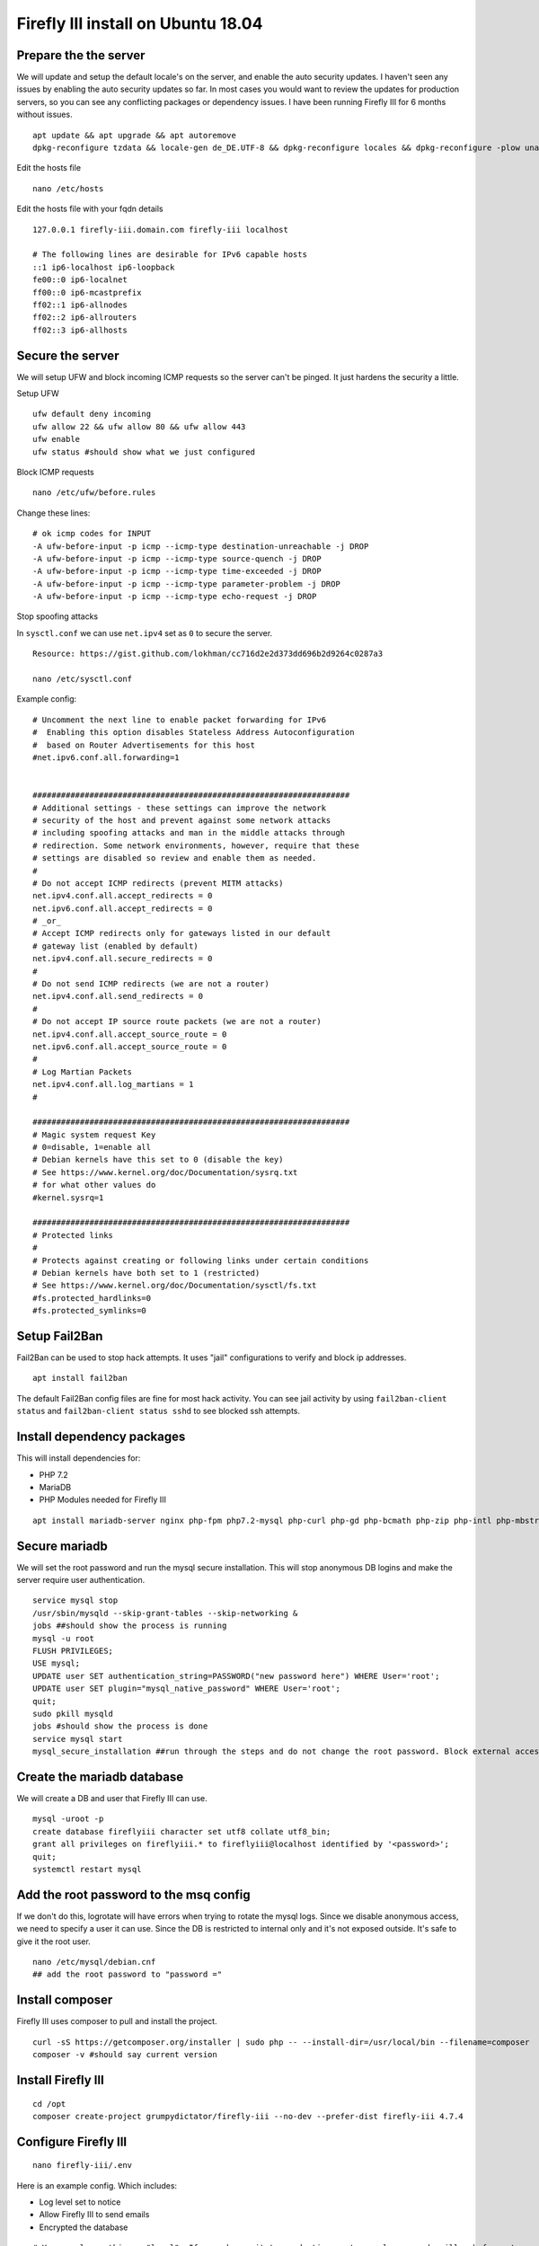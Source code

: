 Firefly III install on Ubuntu 18.04
-----------------------------------

Prepare the the server
~~~~~~~~~~~~~~~~~~~~~~

We will update and setup the default locale's on the server, and enable
the auto security updates. I haven't seen any issues by enabling the
auto security updates so far. In most cases you would want to review the
updates for production servers, so you can see any conflicting packages
or dependency issues. I have been running Firefly III for 6 months
without issues.

::

    apt update && apt upgrade && apt autoremove
    dpkg-reconfigure tzdata && locale-gen de_DE.UTF-8 && dpkg-reconfigure locales && dpkg-reconfigure -plow unattended-upgrades

Edit the hosts file

::

    nano /etc/hosts

Edit the hosts file with your fqdn details

::

    127.0.0.1 firefly-iii.domain.com firefly-iii localhost

    # The following lines are desirable for IPv6 capable hosts
    ::1 ip6-localhost ip6-loopback
    fe00::0 ip6-localnet
    ff00::0 ip6-mcastprefix
    ff02::1 ip6-allnodes
    ff02::2 ip6-allrouters
    ff02::3 ip6-allhosts

Secure the server
~~~~~~~~~~~~~~~~~

We will setup UFW and block incoming ICMP requests so the server can't
be pinged. It just hardens the security a little.

Setup UFW

::

    ufw default deny incoming
    ufw allow 22 && ufw allow 80 && ufw allow 443
    ufw enable
    ufw status #should show what we just configured

Block ICMP requests

::

    nano /etc/ufw/before.rules

Change these lines:

::

    # ok icmp codes for INPUT
    -A ufw-before-input -p icmp --icmp-type destination-unreachable -j DROP  
    -A ufw-before-input -p icmp --icmp-type source-quench -j DROP   
    -A ufw-before-input -p icmp --icmp-type time-exceeded -j DROP  
    -A ufw-before-input -p icmp --icmp-type parameter-problem -j DROP  
    -A ufw-before-input -p icmp --icmp-type echo-request -j DROP  

Stop spoofing attacks

In ``sysctl.conf`` we can use ``net.ipv4`` set as ``0`` to secure the
server.

::

    Resource: https://gist.github.com/lokhman/cc716d2e2d373dd696b2d9264c0287a3

    nano /etc/sysctl.conf

Example config:

::

    # Uncomment the next line to enable packet forwarding for IPv6
    #  Enabling this option disables Stateless Address Autoconfiguration
    #  based on Router Advertisements for this host
    #net.ipv6.conf.all.forwarding=1


    ###################################################################
    # Additional settings - these settings can improve the network
    # security of the host and prevent against some network attacks
    # including spoofing attacks and man in the middle attacks through
    # redirection. Some network environments, however, require that these
    # settings are disabled so review and enable them as needed.
    #
    # Do not accept ICMP redirects (prevent MITM attacks)
    net.ipv4.conf.all.accept_redirects = 0
    net.ipv6.conf.all.accept_redirects = 0
    # _or_
    # Accept ICMP redirects only for gateways listed in our default
    # gateway list (enabled by default)
    net.ipv4.conf.all.secure_redirects = 0
    #
    # Do not send ICMP redirects (we are not a router)
    net.ipv4.conf.all.send_redirects = 0
    #
    # Do not accept IP source route packets (we are not a router)
    net.ipv4.conf.all.accept_source_route = 0
    net.ipv6.conf.all.accept_source_route = 0
    #
    # Log Martian Packets
    net.ipv4.conf.all.log_martians = 1
    #

    ###################################################################
    # Magic system request Key
    # 0=disable, 1=enable all
    # Debian kernels have this set to 0 (disable the key)
    # See https://www.kernel.org/doc/Documentation/sysrq.txt
    # for what other values do
    #kernel.sysrq=1

    ###################################################################
    # Protected links
    #
    # Protects against creating or following links under certain conditions
    # Debian kernels have both set to 1 (restricted) 
    # See https://www.kernel.org/doc/Documentation/sysctl/fs.txt
    #fs.protected_hardlinks=0
    #fs.protected_symlinks=0

Setup Fail2Ban
~~~~~~~~~~~~~~

Fail2Ban can be used to stop hack attempts. It uses "jail"
configurations to verify and block ip addresses.

::

    apt install fail2ban

The default Fail2Ban config files are fine for most hack activity. You
can see jail activity by using ``fail2ban-client status`` and
``fail2ban-client status sshd`` to see blocked ssh attempts.

Install dependency packages
~~~~~~~~~~~~~~~~~~~~~~~~~~~

This will install dependencies for:

-  PHP 7.2
-  MariaDB
-  PHP Modules needed for Firefly III

::

    apt install mariadb-server nginx php-fpm php7.2-mysql php-curl php-gd php-bcmath php-zip php-intl php-mbstring php-xml

Secure mariadb
~~~~~~~~~~~~~~

We will set the root password and run the mysql secure installation.
This will stop anonymous DB logins and make the server require user
authentication.

::

    service mysql stop
    /usr/sbin/mysqld --skip-grant-tables --skip-networking &
    jobs ##should show the process is running
    mysql -u root
    FLUSH PRIVILEGES;
    USE mysql;
    UPDATE user SET authentication_string=PASSWORD("new password here") WHERE User='root';
    UPDATE user SET plugin="mysql_native_password" WHERE User='root';
    quit;
    sudo pkill mysqld
    jobs #should show the process is done
    service mysql start
    mysql_secure_installation ##run through the steps and do not change the root password. Block external access whe asked

Create the mariadb database
~~~~~~~~~~~~~~~~~~~~~~~~~~~

We will create a DB and user that Firefly III can use.

::

    mysql -uroot -p
    create database fireflyiii character set utf8 collate utf8_bin;
    grant all privileges on fireflyiii.* to fireflyiii@localhost identified by '<password>';
    quit;
    systemctl restart mysql

Add the root password to the msq config
~~~~~~~~~~~~~~~~~~~~~~~~~~~~~~~~~~~~~~~

If we don't do this, logrotate will have errors when trying to rotate
the mysql logs. Since we disable anonymous access, we need to specify a
user it can use. Since the DB is restricted to internal only and it's
not exposed outside. It's safe to give it the root user.

::

    nano /etc/mysql/debian.cnf
    ## add the root password to "password ="

Install composer
~~~~~~~~~~~~~~~~

Firefly III uses composer to pull and install the project.

::

    curl -sS https://getcomposer.org/installer | sudo php -- --install-dir=/usr/local/bin --filename=composer
    composer -v #should say current version

Install Firefly III
~~~~~~~~~~~~~~~~~~~

::

    cd /opt
    composer create-project grumpydictator/firefly-iii --no-dev --prefer-dist firefly-iii 4.7.4

Configure Firefly III
~~~~~~~~~~~~~~~~~~~~~

::

    nano firefly-iii/.env

Here is an example config. Which includes:

-  Log level set to notice
-  Allow Firefly III to send emails
-  Encrypted the database

::

    # You can leave this on "local". If you change it to production most console commands will ask for extra confirmation.
    # Never set it to "testing".
    APP_ENV=local

    # Set to true if you want to see debug information in error screens.
    APP_DEBUG=false

    # This should be your email address
    SITE_OWNER=admin@email.com

    # The encryption key for your database and sessions. Keep this very secure.
    # If you generate a new one all existing data must be considered LOST.
    # Change it to a string of exactly 32 chars or use command `php artisan key:generate` to generate it
    APP_KEY=<api_key>

    # Change this value to your preferred time zone.
    # Example: Europe/Amsterdam
    TZ=Europe/Berlin

    # APP_URL and TRUSTED_PROXIES are useful when using Docker and/or a reverse proxy.
    APP_URL=http://localhost
    TRUSTED_PROXIES=

    # The log channel defines where your log entries go to.
    LOG_CHANNEL=daily

    # Database credentials. Make sure the database exists. I recommend a dedicated user for Firefly III
    # For other database types, please see the FAQ: http://firefly-iii.readthedocs.io/en/latest/support/faq.html
    DB_CONNECTION=mysql
    DB_HOST=127.0.0.1
    DB_PORT=3306
    DB_DATABASE=fireflyiii
    DB_USERNAME=fireflyiii
    DB_PASSWORD=<firefly_db_password>

    # 'daily' is the default logging mode giving you 5 daily rotated log files in /storage/logs/.
    # Several other options exist. You can use 'single' for one big fat error log (not recommended).
    # Also available are 'syslog' and 'errorlog' which will log to the system itself.
    APP_LOG=daily

    # Log level. You can set this from least severe to most severe:
    # debug, info, notice, warning, error, critical, alert, emergency
    # If you set it to debug your logs will grow large, and fast. If you set it to emergency probably
    # nothing will get logged, ever.
    APP_LOG_LEVEL=notice

    # If you're looking for performance improvements, you could install memcached.
    CACHE_DRIVER=file
    SESSION_DRIVER=file

    # Cookie settings. Should not be necessary to change these.
    COOKIE_PATH="/"
    COOKIE_DOMAIN=
    COOKIE_SECURE=false

    # If you want Firefly III to mail you, update these settings
    MAIL_DRIVER=smtp
    MAIL_HOST=smtp.server.com
    MAIL_PORT=587
    MAIL_FROM=<from_email>
    MAIL_USERNAME=<email_username>
    MAIL_PASSWORD=<user_password>
    MAIL_ENCRYPTION=tls

    # Firefly III can send you the following messages
    SEND_REGISTRATION_MAIL=true
    SEND_ERROR_MESSAGE=true

    # Set a Mapbox API key here (see mapbox.com) so there might be a map available at various places.
    MAPBOX_API_KEY=

    # Set a Fixer IO API key here (see https://fixer.io) to enable live currency exchange rates.
    # Please note that this will only work for paid fixer.io accounts because they severly limited
    # the free API up to the point where you might as well offer nothing.
    FIXER_API_KEY=

    # If you wish to track your own behavior over Firefly III, set a valid analytics tracker ID here.
    ANALYTICS_ID=

    # Most parts of the database are encrypted by default, but you can turn this off if you want to.
    # This makes it easier to migrate your database. Not that some fields will never be decrypted.
    USE_ENCRYPTION=true

    # Leave the following configuration vars as is.
    # Unless you like to tinker and know what you're doing.
    APP_NAME=FireflyIII
    BROADCAST_DRIVER=log
    QUEUE_DRIVER=sync
    REDIS_HOST=127.0.0.1
    REDIS_PASSWORD=null
    REDIS_PORT=6379
    CACHE_PREFIX=firefly
    SEARCH_RESULT_LIMIT=50
    PUSHER_KEY=
    PUSHER_SECRET=
    PUSHER_ID=
    DEMO_USERNAME=
    DEMO_PASSWORD=
    IS_DOCKER=false
    IS_SANDSTORM=false
    BUNQ_USE_SANDBOX=false
    IS_HEROKU=false

Initialize the database
~~~~~~~~~~~~~~~~~~~~~~~

::

    cd firefly-iii
    php artisan migrate:refresh --seed
    php artisan passport:install

Install certbot for let's encrypt
~~~~~~~~~~~~~~~~~~~~~~~~~~~~~~~~~

Certbot can automatically fetch let's encrypt certificates for us

::

    apt install certbot

Pull down a certificate
~~~~~~~~~~~~~~~~~~~~~~~

We can use DNS challenge for validation

::

    certbot -d firefly-iii.domain.com --manual --preferred-challenges dns certonly

During the setup you will be asked to provide an email address and allow
your email for public use, which you can decline. Then you need to agree
to using your IP address.

You will be presented with a subdomain which you need to add to your DNS
provider, and also a TXT record for the value of that subdomain.

After setting this in your DNS, you can use
``dig txt _acme-challenge.<my fqdn example.com> @8.8.8.8`` to verify the
record is propagated. After it's propagated you can continue to tell
certbot to validate the entry.

Setup postfix
~~~~~~~~~~~~~

We can use postfix to notify us of system errors and certbot activity.
The admin email will receive emails for internal tasks that resulted in
error, such as logrotate or cron jobs.

::

    apt install mailutils
    nano /etc/postfix/main.cf
    ## Change the line that reads inet_interfaces = all to inet_interfaces = loopback-only

Add an alias

::

    nano /etc/aliases
    ##add
    root:          admin@email.com

Register the new alias and restart postfix

::

    newaliases
    systemctl restart postfix

Setup a cronjob to renew the lets encrypt certificate
~~~~~~~~~~~~~~~~~~~~~~~~~~~~~~~~~~~~~~~~~~~~~~~~~~~~~

::

    crontab -e

    0 3 1 * * certbot -d firefly-iii.mydomain.com --manual --preferred-challenges dns certonly --keep-until-expiring | mail -s "Let's Encrypt Renewal" -a "From: Firefly-III <email@mydomain>" admin@email.com

This cronjob does a DNS validation of your domain name and renews the
lets encrypt certificate. Then it sens you an email of it's progress.
You might want to add the server email as a safe sender, otherwise it
will go into junk.

Give the Firefly III directory the correct access
~~~~~~~~~~~~~~~~~~~~~~~~~~~~~~~~~~~~~~~~~~~~~~~~~

www-data is the default user nginx will use to access the files. We need
to give it owner access.

::

    chown -R www-data:www-data /opt/firefly-iii/

Setup nginx
~~~~~~~~~~~

During this step we will:

-  Remove the default nginx site
-  Create a new site for Firefly III
-  Redirect http to https
-  Setup Diffie-Hellman parameter for DHE ciphersuites, which hardens
   nginx's security. Diffie-Hellman forces a dependency on TLS to agree
   on a shared key and negotiate a secure session.
-  Use SSL Ciphers

::

    rm /etc/nginx/sites-enabled/default
    touch /etc/nginx/sites-available/firefly-iii.conf
    ln -s /etc/nginx/sites-available/firefly-iii.conf /etc/nginx/sites-enabled/firefly-iii.conf
    openssl dhparam 2048 > /etc/nginx/dhparam.pem
    nano /etc/nginx/sites-enabled/firefly-iii.conf

Here is an example config

::

    server {
            listen       80;
            server_name  firefly-iii.mydomain.com;
            rewrite ^ https://$http_host$request_uri? permanent;    # force redirect http to https
            server_tokens off;
        }
    server {
        listen 443 http2;
        listen [::]:443 http2;
            ssl on;
            ssl_certificate /etc/letsencrypt/live/firefly-iii.mydomain.com/fullchain.pem;        # path to your fullchain.pem
            ssl_certificate_key /etc/letsencrypt/live/firefly-iii.mydomain.com/privkey.pem;    # path to your privkey.pem
            server_name firefly-iii.mydomain.com;
            ssl_session_timeout 5m;
            ssl_session_cache shared:SSL:5m;

            # Diffie-Hellman parameter for DHE ciphersuites, recommended 2048 bits
            ssl_dhparam /etc/nginx/dhparam.pem;

            # secure settings (A+ at SSL Labs ssltest at time of writing)
            # see https://wiki.mozilla.org/Security/Server_Side_TLS#Nginx
            ssl_protocols TLSv1 TLSv1.1 TLSv1.2;
            ssl_ciphers 'ECDHE-ECDSA-AES256-GCM-SHA384:ECDHE-ECDSA-AES128-GCM-SHA256:ECDHE-RSA-AES256-GCM-SHA384:ECDHE-RSA-AES128-GCM-SHA256:ECDHE-ECDSA-AES256-SHA384:ECDHE-ECDSA-AES128-SHA256:ECDHE-RSA-AES256-SHA384:ECDHE-RSA-AES128-SHA256:ECDHE-RSA-AES256-SHA:ECDHE-ECDSA-AES256-SHA:ECDHE-RSA-AES128-SHA:ECDHE-ECDSA-AES128-SHA:DHE-RSA-AES256-GCM-SHA384:DHE-RSA-AES256-SHA256:DHE-RSA-AES256-SHA:DHE-RSA-CAMELLIA256-SHA:DHE-RSA-AES128-GCM-SHA256:DHE-RSA-AES128-SHA256:DHE-RSA-AES128-SHA:DHE-RSA-SEED-SHA:DHE-RSA-CAMELLIA128-SHA:HIGH:!aNULL:!eNULL:!LOW:!3DES:!MD5:!EXP:!PSK:!SRP:!DSS';
            ssl_prefer_server_ciphers on;

            proxy_set_header X-Forwarded-For $remote_addr;

            add_header Strict-Transport-Security "max-age=31536000; includeSubDomains" always;        
            server_tokens off;

            root /opt/firefly-iii/public;

        # Add index.php to the list if you are using PHP
            client_max_body_size 300M;
            index index.html index.htm index.php;

            # Load configuration files for the default server block.
            include /etc/nginx/default.d/*.conf;
            location ~ \.php$ {
                  try_files $uri =404;
                  fastcgi_pass unix:/var/run/php/php7.2-fpm.sock;
                  fastcgi_index index.php;
                  fastcgi_param SCRIPT_FILENAME $document_root$fastcgi_script_name;
                  include fastcgi_params;

            }

            index index.php index.htm index.html;

            location / {
              try_files $uri $uri/ /index.php?$query_string;
              autoindex on;
              sendfile off;
            }
        }

Restart nginx to apply the new config

::

    systemctl restart nginx

Setup logrotate
~~~~~~~~~~~~~~~

I added logrote for Firefly III because I wasn't sure how
``APP_LOG=daily`` was being used. There shouldn't be any harm using
logrotate for Firefly III logs.

::

    nano /etc/logrotate.d/firefly-iii

Example config:

::

    /opt/firefly-iii/storage/logs/*.log
    {
        weekly
        missingok
        rotate 2
        compress
        notifempty
        sharedscripts
        maxage 60
    }

Now reboot the server and the services should start as normal. Go to
your Firefly III page and run through the first steps. That should be
it!
